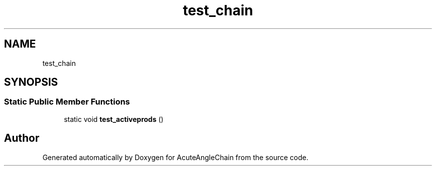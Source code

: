 .TH "test_chain" 3 "Sun Jun 3 2018" "AcuteAngleChain" \" -*- nroff -*-
.ad l
.nh
.SH NAME
test_chain
.SH SYNOPSIS
.br
.PP
.SS "Static Public Member Functions"

.in +1c
.ti -1c
.RI "static void \fBtest_activeprods\fP ()"
.br
.in -1c

.SH "Author"
.PP 
Generated automatically by Doxygen for AcuteAngleChain from the source code\&.
